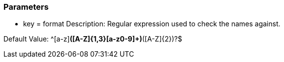 === Parameters

* key = format
Description: Regular expression used to check the names against.

Default Value: ^[a-z][a-z0-9]*([A-Z]{1,3}[a-z0-9]+)*([A-Z]{2})?$

